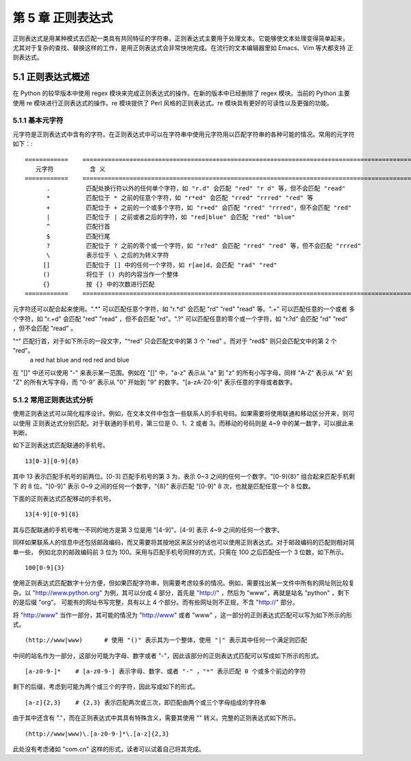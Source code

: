 第 5 章 正则表达式
==================
正则表达式是用某种模式去匹配一类具有共同特征的字符串，正则表达式主要用于处理文本。它能够使文本处理变得简单起来，
尤其对于复杂的查找、替换这样的工作，是用正则表达式会非常快地完成。在流行的文本编辑器里如 Emacs、Vim 等大都支持
正则表达式。

5.1 正则表达式概述
------------------
在 Python 的较早版本中使用 regex 模块来完成正则表达式的操作。在新的版本中已经删除了 regex 模块。当前的 Python 主要
使用 re 模块进行正则表达式的操作。re 模块提供了 Perl 风格的正则表达式。re 模块具有更好的可读性以及更强的功能。

5.1.1 基本元字符
````````````````
元字符是正则表达式中含有的字符。在正则表达式中可以在字符串中使用元字符用以匹配字符串的各种可能的情况。常用的元字符如下：::


	============	=============================================================================================
	   元字符		含 义
	============	=============================================================================================
	      .		 匹配处换行符以外的任何单个字符，如 "r.d" 会匹配 "red" "r d" 等，但不会匹配 "read"
	      *		 匹配位于 * 之前的任意个字符，如 "r*ed" 会匹配 "rred" "rrred" "red" 等
	      +		 匹配位于 + 之前的一个或多个字符，如 "r+ed" 会匹配 "rred" "rrred"，但不会匹配 "red"
	      |		 匹配位于 | 之前或者之后的字符，如 "red|blue" 会匹配 "red" "blue"
	      ^		 匹配行首
	      $ 	 匹配行尾
	      ?	 	 匹配位于 ? 之前的零个或一个字符，如 "r?ed" 会匹配 "rred" "red" 等，但不会匹配 "rrred"
	      \		 表示位于 \ 之后的为转义字符
	     []		 匹配位于 [] 中的任何一个字符，如 r[ae]d，会匹配 "rad" "red"
	     ()		 将位于 () 内的内容当作一个整体
	     {}		 按 {} 中的次数进行匹配
	============	=============================================================================================

元字符还可以配合起来使用。".*" 可以匹配任意个字符，如 "r.*d" 会匹配 "rd" "red" "read" 等。".+" 可以匹配任意的一个或者
多个字符，如 "r.+d" 会匹配 "red" "read" ，但不会匹配 "rd"。".?" 可以匹配任意的零个或一个字符，如 "r.?d" 会匹配 "rd" 
"red" ，但不会匹配 "read" 。

"^" 匹配行首，对于如下所示的一段文字，"^red" 只会匹配文中的第 3 个 "red" 。而对于 "red$" 则只会匹配文中的第 2 个 "red"。
  a red hat
  blue and red
  red and blue
在 "[]" 中还可以使用 "-" 来表示某一范围。例如在 "[]" 中，"a-z" 表示从 "a" 到 "z" 的所有小写字母，同样 "A-Z" 表示从 "A" 
到 "Z" 的所有大写字母，而 "0-9" 表示从 "0" 开始到 "9" 的数字。"[a-zA-Z0-9]" 表示任意的字母或者数字。

5.1.2 常用正则表达式分析
````````````````````````
使用正则表达式可以简化程序设计。例如，在文本文件中包含一些联系人的手机号码。如果需要将使用联通和移动区分开来，则可以使用
正则表达式分别匹配。对于联通的手机号，第三位是 0、1、2 或者 3。而移动的号码则是 4~9 中的某一数字，可以据此来判断。

如下正则表达式匹配联通的手机号。
::

  13[0-3][0-9]{8}

其中 13 表示匹配手机号的前两位。[0-3] 匹配手机号的第 3 为，表示 0~3 之间的任何一个数字。"[0-9]{8}" 组合起来匹配手机剩下
的 8 位。"[0-9]" 表示 0~9 之间的任何一个数字，"{8}" 表示匹配 "[0-9]" 8 次，也就是匹配任意一个 8 位数。

下面的正则表达式匹配移动的手机号。
::

  13[4-9][0-9]{8}

其与匹配联通的手机号唯一不同的地方是第 3 位是用 "[4-9]"。[4-9] 表示 4~9 之间的任何一个数字。

同样如果联系人的信息中还包括邮政编码，而又需要将其按地区来区分的话也可以使用正则表达式。对于邮政编码的匹配则相对简单一些，
例如北京的邮政编码前 3 位为 100。采用与匹配手机号同样的方式，只需在 100 之后匹配任一个 3 位数，如下所示。
::

  100[0-9]{3}

使用正则表达式匹配数字十分方便，但如果匹配字符串，则需要考虑较多的情况。例如，需要找出某一文件中所有的网址则比较复杂。以
"http://www.python.org" 为例，其可以分成 4 部分，首先是 "http://" ，然后为 "www"，再就是站名 "python" ，剩下的是后缀 "org"。
可能有的网址书写完整，具有以上 4 个部分。而有些网址则不正规，不含 "http://" 部分。

将 "http://www" 当作一部分，其可能的情况为 "http://www" 或者 "www" ，这一部分的正则表达式匹配可以写为如下所示的形式。
::

  (http://www|www)	# 使用 "()" 表示其为一个整体，使用 "|" 表示其中任何一个满足则匹配

中间的站名作为一部分，这部分可能为字母、数字或者 "-"，因此该部分的正则表达式匹配可以写成如下所示的形式。
::

  [a-z0-9-]*	# [a-z0-9-] 表示字母、数字、或者 "-" ，"*" 表示匹配 0 个或多个前边的字符

剩下的后缀，考虑到可能为两个或三个的字符，因此写成如下的形式。	
::

  [a-z]{2,3}	# {2,3} 表示匹配两次或三次，即匹配由两个或三个字母组成的字符串

由于其中还含有 "."，而在正则表达式中其具有特殊含义，需要其使用 "\" 转义。完整的正则表达式如下所示。
::

  (http://www|www)\.[a-z0-9-]*\.[a-z]{2,3}

此处没有考虑诸如 "com.cn" 这样的形式，读者可以试着自己将其完成。

